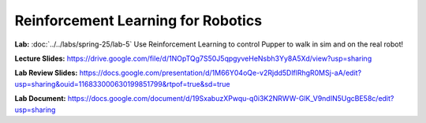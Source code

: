 Reinforcement Learning for Robotics
======================================

**Lab:** :doc:`../../labs/spring-25/lab-5` Use Reinforcement Learning to control Pupper to walk in sim and on the real robot!

**Lecture Slides:** https://drive.google.com/file/d/1NOpTQg7S50J5qpgyveHeNsbh3Yy8A5Xd/view?usp=sharing

**Lab Review Slides:**  https://docs.google.com/presentation/d/1M66Y04oQe-v2Rjdd5DlflRhgR0MSj-aA/edit?usp=sharing&ouid=116833000630199851799&rtpof=true&sd=true

**Lab Document:** https://docs.google.com/document/d/19SxabuzXPwqu-q0i3K2NRWW-GlK_V9ndIN5UgcBE58c/edit?usp=sharing

